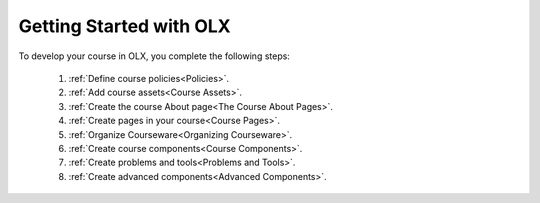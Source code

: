 .. _Getting Started with OLX:

###########################
Getting Started with OLX
###########################

To develop your course in OLX, you complete the following steps:

 #.  :ref:`Define course policies<Policies>`.
 #.  :ref:`Add course assets<Course Assets>`.
 #.  :ref:`Create the course About page<The Course About Pages>`.
 #.  :ref:`Create pages in your course<Course Pages>`.
 #.  :ref:`Organize Courseware<Organizing Courseware>`.
 #.  :ref:`Create course components<Course Components>`.
 #.  :ref:`Create problems and tools<Problems and Tools>`.
 #.  :ref:`Create advanced components<Advanced Components>`.
